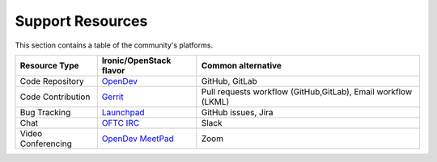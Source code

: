=================
Support Resources
=================


This section contains a table of the community's platforms.

+-------------------------+------------------------------------------------------------------------------+--------------------------------------------------------------+
| Resource Type           | Ironic/OpenStack flavor                                                      | Common alternative                                           |
+=========================+==============================================================================+==============================================================+
| Code Repository         | `OpenDev <https://opendev.org/openstack/ironic>`_                            | GitHub, GitLab                                               |
+-------------------------+------------------------------------------------------------------------------+--------------------------------------------------------------+
| Code Contribution       | `Gerrit <https://docs.openstack.org/contributors/common/setup-gerrit.html>`_ | Pull requests workflow (GitHub,GitLab), Email workflow (LKML)|
+-------------------------+------------------------------------------------------------------------------+--------------------------------------------------------------+
| Bug Tracking            | `Launchpad <https://bugs.launchpad.net/ironic>`_                             | GitHub issues, Jira                                          |
+-------------------------+------------------------------------------------------------------------------+--------------------------------------------------------------+
| Chat                    | `OFTC IRC <https://docs.openstack.org/contributors/common/irc.html>`_        | Slack                                                        |
+-------------------------+------------------------------------------------------------------------------+--------------------------------------------------------------+
| Video Conferencing      | `OpenDev MeetPad <https://meetpad.opendev.org/#/ironic>`_                    | Zoom                                                         |
+-------------------------+------------------------------------------------------------------------------+--------------------------------------------------------------+
